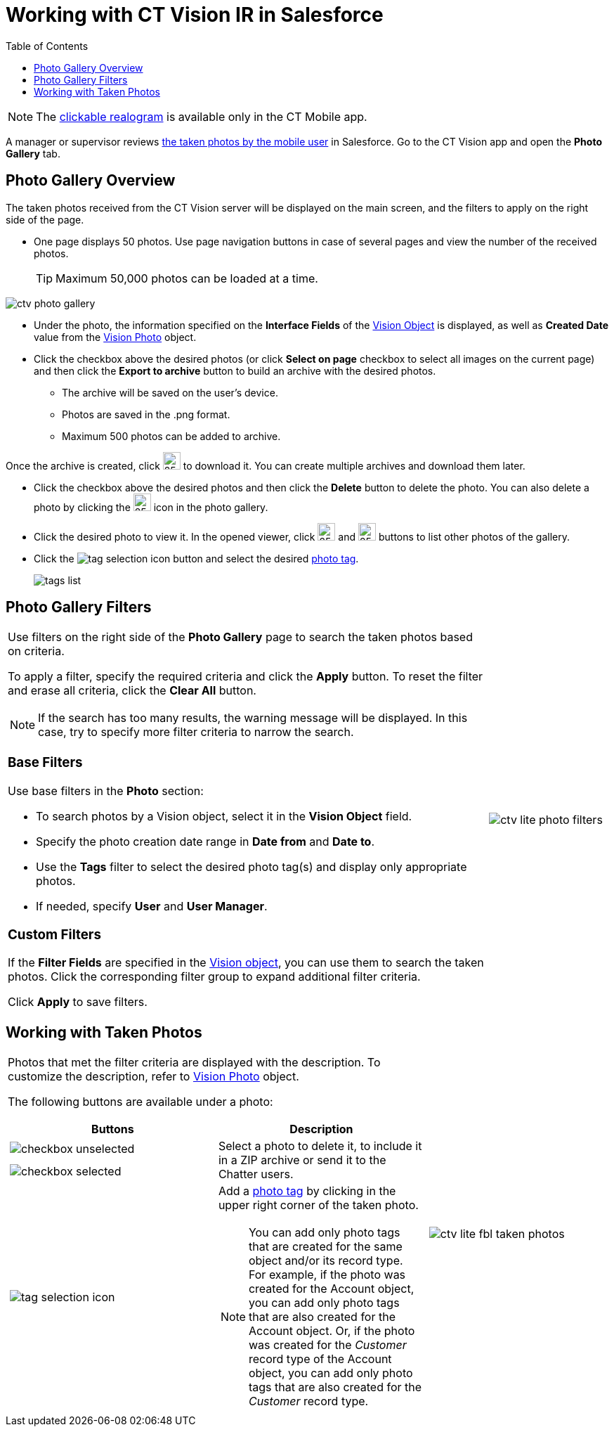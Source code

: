 = Working with CT Vision IR in Salesforce
:toc:

[NOTE]
====
The link:working-with-ct-vision-ir-in-the-ct-mobile-app-2-9#h3_2072273480[clickable realogram] is available only in the CT Mobile app.
====

A manager or supervisor reviews link:working-with-ct-vision-ir-in-the-ct-mobile-app-2-9[the taken photos by the mobile user] in Salesforce. Go to the CT Vision app and open the *Photo Gallery* tab.

[[h2_1552458132]]
== Photo Gallery Overview 

The taken photos received from the CT Vision server will be displayed on the main screen, and the filters to apply on the right side of the page.

* One page displays 50 photos. Use page navigation buttons in case of several pages and view the number of the received photos.
+
[TIP]
====
Maximum 50,000 photos can be loaded at a time.
====

image::ctv-photo-gallery.png[]

* Under the photo, the information specified on the *Interface Fields* of the link:../CT-Vision-IR-Reference-Guide/Vision-Settings-Field-Reference/vision-object-field-reference-ir-2-9[Vision Object] is displayed, as well as *Created Date* value from the link:../CT-Vision-IR-Reference-Guide/vision-photo-field-reference-ir-2-9[Vision Photo] object.
* Click the checkbox above the desired photos (or click *Select on page* checkbox to select all images on the current page) and then click the *Export to archive* button to build an archive with the desired photos.
** The archive will be saved on the user's device.
** Photos are saved in the .png format.
** Maximum 500 photos can be added to archive.

Once the archive is created, click image:ctv-lite-feedback-loop-archive-download-icon-2.9.png[25,25] to download it. You can create multiple archives and download them later.


* Click the checkbox  above the desired photos and then click the *Delete*  button to delete the photo. You can also delete a photo by clicking the image:delete-icon-gallery.png[25,25] icon in the photo gallery.
* Click the  desired photo to view it. In the opened viewer, click image:gallery-right-arrow.png[25,25] and image:gallery-left-arrow.png[25,25] buttons to list other photos of the gallery.
* Click the image:tag-selection-icon.png[] button and select the desired link:../CT-Vision-IR-Administrator-Guide/Getting-Started/7-specifying-photo-tags-2-9[photo tag].
+
image:tags-list.png[]

[[h2__1484451922]]
== Photo Gallery Filters 

[width="100%",cols="80%,20%",frame=none, grid=none]
|===
a|
Use filters on the right side of the *Photo Gallery* page to search the taken photos based on criteria.

To apply a filter, specify the required criteria and click the *Apply* button. To reset the filter and erase all criteria, click the *Clear All* button.

[NOTE]
====
If the search has too many results, the warning message will be displayed. In this case, try to specify more filter criteria to narrow the search.
====

[[h3_717556108]]
=== Base Filters

Use base filters in the *Photo* section:

* To search photos by a  Vision  object, select  it in the *Vision Object* field.
* Specify the photo creation date range in *Date from* and *Date to*.
* Use the *Tags* filter to select the desired photo tag(s) and display only appropriate photos.
* If needed, specify *User* and *User Manager*.

[[h3_929593309]]
=== Custom Filters

If the  *Filter Fields* are specified in the link:../CT-Vision-IR-Administrator-Guide/Getting-Started/../../CT-Vision-IR-Reference-Guide/Vision-Settings-Field-Reference/vision-object-field-reference-ir-2-9[Vision object], you can use them to search the taken photos. Click the corresponding filter group to expand additional filter criteria.

Click *Apply* to save filters.

|image:ctv-lite-photo-filters.png[]
|===

[[h2_1822655793]]
== Working with Taken Photos

[width="100%",cols="70%,30%",frame=none, grid=none]
|===
a|
Photos that met the filter criteria are displayed with the description. To customize the description, refer to link:../CT-Vision-IR-Reference-Guide/vision-photo-field-reference-ir-2-9[Vision Photo] object.

The following buttons are available under a photo:

[width="100%",cols="50%,50%",]
!===
!*Buttons* !*Description*

^! image:checkbox-unselected.png[] .2+a! Select a photo to delete it, to include it in a ZIP archive or send it to the Chatter users.

^! image:checkbox-selected.png[]

^! image:tag-selection-icon.png[] a! Add a link:../CT-Vision-IR-Administrator-Guide/Getting-Started/7-specifying-photo-tags-2-9#h3__759435562[photo tag] by clicking in the upper right corner of the taken photo.

[NOTE]
====
You can add only photo tags that are created for the same object and/or its record type. For example, if the photo was created for the [.object]#Account# object, you can add only photo tags that are also created for the [.object]#Account# object. Or, if the photo was created for the _Customer_ record type of the [.object]#Account# object, you can add only photo tags that are also created for the _Customer_ record type.
====

!===

|image:ctv-lite-fbl-taken-photos.png[]
|===

